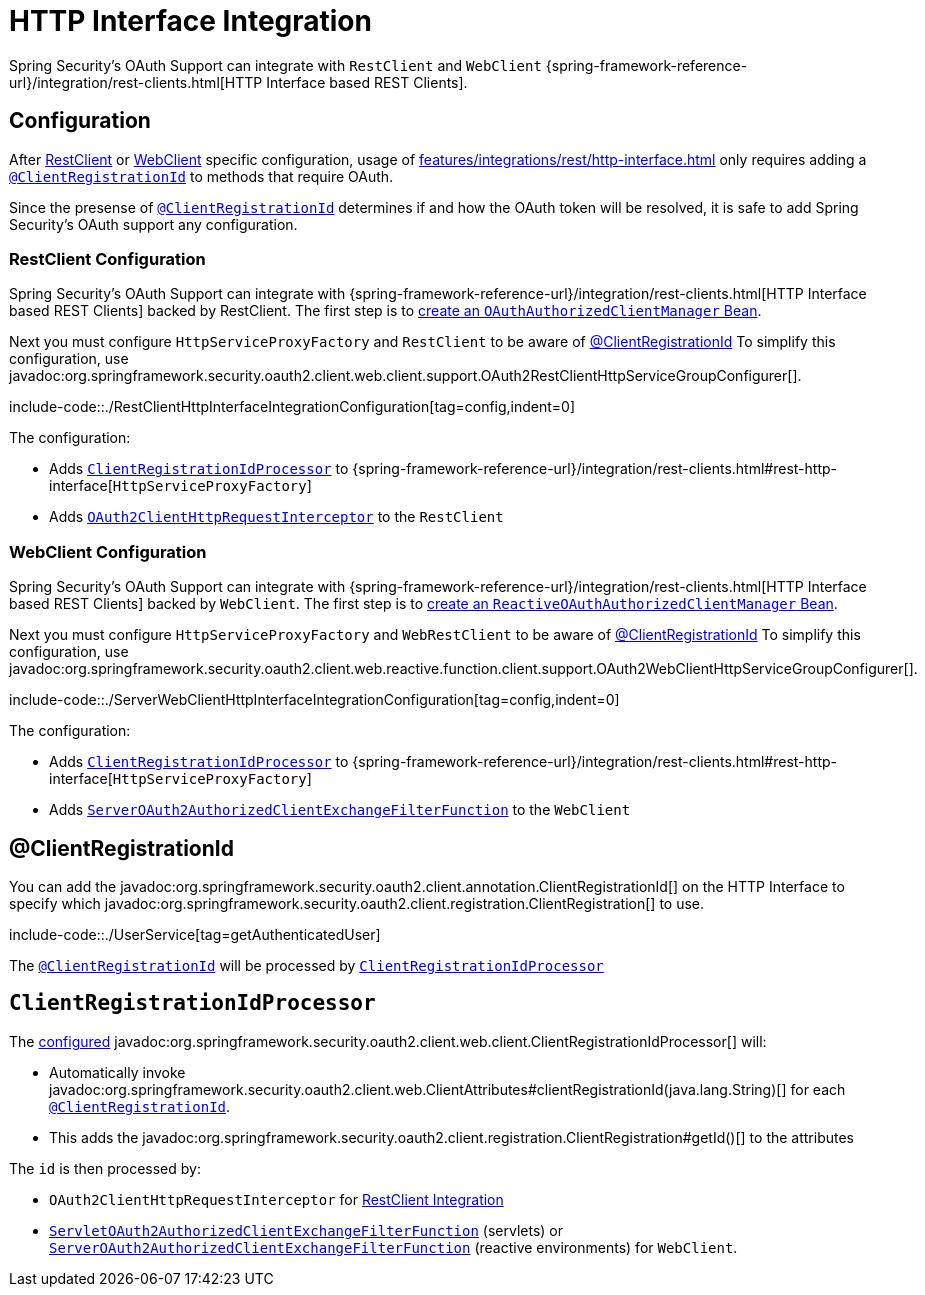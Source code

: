 = HTTP Interface Integration

Spring Security's OAuth Support can integrate with `RestClient` and `WebClient` {spring-framework-reference-url}/integration/rest-clients.html[HTTP Interface based REST Clients].


[[configuration]]
== Configuration
After xref:features/integrations/rest/http-interface.adoc#configuration-restclient[RestClient] or xref:features/integrations/rest/http-interface.adoc#configuration-webclient[WebClient] specific configuration, usage of xref:features/integrations/rest/http-interface.adoc[] only requires adding a xref:features/integrations/rest/http-interface.adoc#client-registration-id[`@ClientRegistrationId`] to methods that require OAuth.

Since the presense of xref:features/integrations/rest/http-interface.adoc#client-registration-id[`@ClientRegistrationId`] determines if and how the OAuth token will be resolved, it is safe to add Spring Security's OAuth support any configuration.

[[configuration-restclient]]
=== RestClient Configuration

Spring Security's OAuth Support can integrate with {spring-framework-reference-url}/integration/rest-clients.html[HTTP Interface based REST Clients] backed by RestClient.
The first step is to xref:servlet/oauth2/client/core.adoc#oauth2Client-authorized-manager-provider[create an `OAuthAuthorizedClientManager` Bean].

Next you must configure `HttpServiceProxyFactory` and `RestClient` to be aware of xref:./http-interface.adoc#client-registration-id[@ClientRegistrationId]
To simplify this configuration, use javadoc:org.springframework.security.oauth2.client.web.client.support.OAuth2RestClientHttpServiceGroupConfigurer[].

include-code::./RestClientHttpInterfaceIntegrationConfiguration[tag=config,indent=0]

The configuration:

- Adds xref:features/integrations/rest/http-interface.adoc#client-registration-id-processor[`ClientRegistrationIdProcessor`] to {spring-framework-reference-url}/integration/rest-clients.html#rest-http-interface[`HttpServiceProxyFactory`]
- Adds xref:servlet/oauth2/client/authorized-clients.adoc#oauth2-client-rest-client[`OAuth2ClientHttpRequestInterceptor`] to the `RestClient`

[[configuration-webclient]]
=== WebClient Configuration

Spring Security's OAuth Support can integrate with {spring-framework-reference-url}/integration/rest-clients.html[HTTP Interface based REST Clients] backed by `WebClient`.
The first step is to xref:reactive/oauth2/client/core.adoc#oauth2Client-authorized-manager-provider[create an `ReactiveOAuthAuthorizedClientManager` Bean].

Next you must configure `HttpServiceProxyFactory` and `WebRestClient` to be aware of xref:./http-interface.adoc#client-registration-id[@ClientRegistrationId]
To simplify this configuration, use javadoc:org.springframework.security.oauth2.client.web.reactive.function.client.support.OAuth2WebClientHttpServiceGroupConfigurer[].

include-code::./ServerWebClientHttpInterfaceIntegrationConfiguration[tag=config,indent=0]

The configuration:

- Adds xref:features/integrations/rest/http-interface.adoc#client-registration-id-processor[`ClientRegistrationIdProcessor`] to {spring-framework-reference-url}/integration/rest-clients.html#rest-http-interface[`HttpServiceProxyFactory`]
- Adds xref:reactive/oauth2/client/authorized-clients.adoc#oauth2-client-web-client[`ServerOAuth2AuthorizedClientExchangeFilterFunction`] to the `WebClient`


[[client-registration-id]]
== @ClientRegistrationId

You can add the javadoc:org.springframework.security.oauth2.client.annotation.ClientRegistrationId[] on the HTTP Interface to specify which javadoc:org.springframework.security.oauth2.client.registration.ClientRegistration[] to use.

include-code::./UserService[tag=getAuthenticatedUser]

The xref:features/integrations/rest/http-interface.adoc#client-registration-id[`@ClientRegistrationId`] will be processed by xref:features/integrations/rest/http-interface.adoc#client-registration-id-processor[`ClientRegistrationIdProcessor`]

[[client-registration-id-processor]]
== `ClientRegistrationIdProcessor`

The xref:features/integrations/rest/http-interface.adoc#configuration[configured] javadoc:org.springframework.security.oauth2.client.web.client.ClientRegistrationIdProcessor[] will:

- Automatically invoke javadoc:org.springframework.security.oauth2.client.web.ClientAttributes#clientRegistrationId(java.lang.String)[] for each xref:features/integrations/rest/http-interface.adoc#client-registration-id[`@ClientRegistrationId`].
- This adds the javadoc:org.springframework.security.oauth2.client.registration.ClientRegistration#getId()[] to the attributes

The `id` is then processed by:

- `OAuth2ClientHttpRequestInterceptor` for xref:servlet/oauth2/client/authorized-clients.adoc#oauth2-client-rest-client[RestClient Integration]
- xref:servlet/oauth2/client/authorized-clients.adoc#oauth2-client-web-client[`ServletOAuth2AuthorizedClientExchangeFilterFunction`] (servlets) or xref:servlet/oauth2/client/authorized-clients.adoc#oauth2-client-web-client[`ServerOAuth2AuthorizedClientExchangeFilterFunction`] (reactive environments) for `WebClient`.

